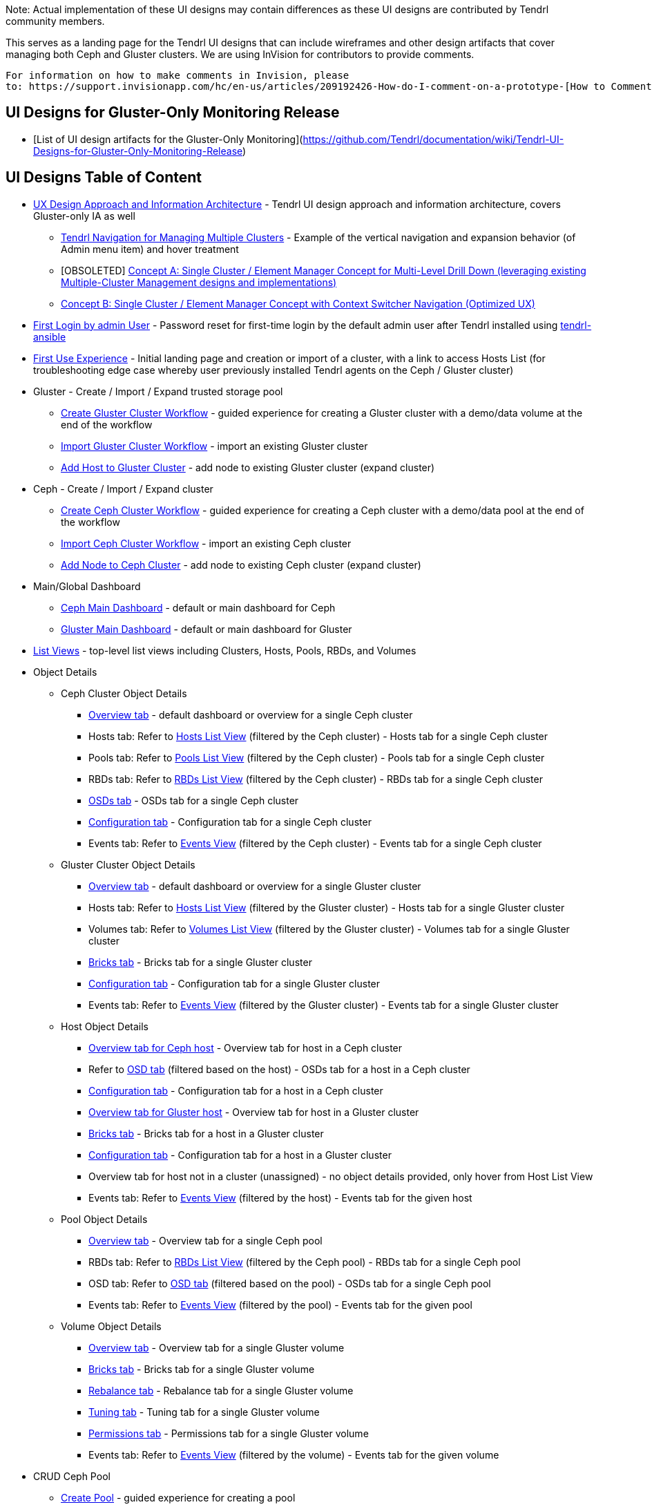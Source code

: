 Note: Actual implementation of these UI designs may contain differences as these UI designs are contributed by Tendrl community members.

This serves as a landing page for the Tendrl UI designs that can include wireframes and other design artifacts that cover managing both Ceph and Gluster clusters.  We are using InVision for contributors to provide comments. 
....
For information on how to make comments in Invision, please 
to: https://support.invisionapp.com/hc/en-us/articles/209192426-How-do-I-comment-on-a-prototype-[How to Comment on a Prototype using Invision].
....


== UI Designs for Gluster-Only Monitoring Release
* [List of UI design artifacts for the Gluster-Only Monitoring](https://github.com/Tendrl/documentation/wiki/Tendrl-UI-Designs-for-Gluster-Only-Monitoring-Release)

== UI Designs Table of Content
* https://tendrl.atlassian.net/secure/attachment/10500/Tendrl-%20Gluster-only%20IA.pdf[UX Design Approach and Information Architecture] - Tendrl UI design approach and information architecture, covers Gluster-only IA as well
** https://redhat.invisionapp.com/share/9XA4GEF4V#/screens[Tendrl Navigation for Managing Multiple Clusters] - Example of the vertical navigation and expansion behavior (of Admin menu item) and hover treatment
** [OBSOLETED] https://redhat.invisionapp.com/share/2RCOE72PE[Concept A: Single Cluster / Element Manager Concept for Multi-Level Drill Down (leveraging existing Multiple-Cluster Management designs and implementations)]
** https://redhat.invisionapp.com/share/8QCOEVEY9[Concept B: Single Cluster / Element Manager Concept with Context Switcher Navigation (Optimized UX)]
* https://redhat.invisionapp.com/share/6T900V2ZX[First Login by admin User] - Password reset for first-time login by the default admin user after Tendrl installed using https://github.com/Tendrl/tendrl-ansible[tendrl-ansible]
* https://redhat.invisionapp.com/share/6T900V2ZX#/screens/198042644[First Use Experience] - Initial landing page and creation or import of a cluster, with a link to access Hosts List (for troubleshooting edge case whereby user previously installed Tendrl agents on the Ceph / Gluster cluster)
* Gluster - Create / Import / Expand trusted storage pool
** https://redhat.invisionapp.com/share/8F8PQVLHD[Create Gluster Cluster Workflow] - guided experience for creating a Gluster cluster with a demo/data volume at the end of the workflow
** https://redhat.invisionapp.com/share/R88EUSGJK[Import Gluster Cluster Workflow] - import an existing Gluster cluster
** https://redhat.invisionapp.com/share/VEB27F9KG[Add Host to Gluster Cluster] - add node to existing Gluster cluster (expand cluster)
* Ceph - Create / Import / Expand cluster
** https://redhat.invisionapp.com/share/2K8M4PQYZ[Create Ceph Cluster Workflow] - guided experience for creating a Ceph cluster with a demo/data pool at the end of the workflow
** https://redhat.invisionapp.com/share/R88EUSGJK[Import Ceph Cluster Workflow] - import an existing Ceph cluster
** https://redhat.invisionapp.com/share/MFBXMWUG8[Add Node to Ceph Cluster] - add node to existing Ceph cluster (expand cluster)
* Main/Global Dashboard
** https://redhat.invisionapp.com/share/589XIRJBW[Ceph Main Dashboard] - default or main dashboard for Ceph
** https://redhat.invisionapp.com/share/589XIRJBW#/screens/213318368[Gluster Main Dashboard] - default or main dashboard for Gluster
* https://redhat.invisionapp.com/share/BR8JDCGSQ[List Views] - top-level list views including Clusters, Hosts, Pools, RBDs, and Volumes
* Object Details
** Ceph Cluster Object Details
*** https://redhat.invisionapp.com/share/589XIRJBW#/screens/213318455[Overview tab] - default dashboard or overview for a single Ceph cluster
*** Hosts tab: Refer to https://redhat.invisionapp.com/share/BR8JDCGSQ#/screens/212034116[Hosts List View] (filtered by the Ceph cluster) - Hosts tab for a single Ceph cluster
*** Pools tab: Refer to https://redhat.invisionapp.com/share/BR8JDCGSQ#/screens/198417118[Pools List View] (filtered by the Ceph cluster) - Pools tab for a single Ceph cluster
*** RBDs tab: Refer to https://redhat.invisionapp.com/share/BR8JDCGSQ#/screens/198417119[RBDs List View] (filtered by the Ceph cluster) - RBDs tab for a single Ceph cluster
*** https://redhat.invisionapp.com/share/PYAPOIC6F#/screens/221898443[OSDs tab] - OSDs tab for a single Ceph cluster
*** https://redhat.invisionapp.com/share/ZQAOY7FMP#/screens/221680478[Configuration tab] - Configuration tab for a single Ceph cluster
*** Events tab: Refer to https://redhat.invisionapp.com/share/8N93NO7Q4#/screens/200318244[Events View] (filtered by the Ceph cluster) - Events tab for a single Ceph cluster
** Gluster Cluster Object Details
*** https://redhat.invisionapp.com/share/589XIRJBW#/screens/213318639[Overview tab] - default dashboard or overview for a single Gluster cluster
*** Hosts tab: Refer to https://redhat.invisionapp.com/share/BR8JDCGSQ#/screens/212034116[Hosts List View] (filtered by the Gluster cluster) - Hosts tab for a single Gluster cluster
*** Volumes tab: Refer to https://redhat.invisionapp.com/share/BR8JDCGSQ#/screens/198417117[Volumes List View] (filtered by the Gluster cluster) - Volumes tab for a single Gluster cluster
*** https://redhat.invisionapp.com/share/XMAOW3UC5#/screens/221658953[Bricks tab] - Bricks tab for a single Gluster cluster
*** https://redhat.invisionapp.com/share/ZQAOY7FMP#/screens/221494392[Configuration tab] - Configuration tab for a single Gluster cluster
*** Events tab: Refer to https://redhat.invisionapp.com/share/8N93NO7Q4#/screens/200318244[Events View] (filtered by the Gluster cluster) - Events tab for a single Gluster cluster
** Host Object Details
*** https://redhat.invisionapp.com/share/589XIRJBW#/screens/221881218[Overview tab for Ceph host] - Overview tab for host in a Ceph cluster
*** Refer to https://redhat.invisionapp.com/share/PYAPOIC6F#/screens/221898443[OSD tab] (filtered based on the host) - OSDs tab for a host in a Ceph cluster
*** https://redhat.invisionapp.com/share/U9B55B3NE#/screens/227126399[Configuration tab] - Configuration tab for a host in a Ceph cluster
*** https://redhat.invisionapp.com/share/589XIRJBW#/screens/221882097[Overview tab for Gluster host] - Overview tab for host in a Gluster cluster
*** https://redhat.invisionapp.com/share/XMAOW3UC5#/screens/221658953[Bricks tab] - Bricks tab for a host in a Gluster cluster
*** https://redhat.invisionapp.com/share/U9B55B3NE#/screens/227126397[Configuration tab] - Configuration tab for a host in a Gluster cluster
*** Overview tab for host not in a cluster (unassigned) - no object details provided, only hover from Host List View
*** Events tab: Refer to https://redhat.invisionapp.com/share/8N93NO7Q4#/screens/200318244[Events View] (filtered by the host) - Events tab for the given host
** Pool Object Details
*** https://redhat.invisionapp.com/share/589XIRJBW#/screens/227131981[Overview tab] - Overview tab for a single Ceph pool
*** RBDs tab: Refer to https://redhat.invisionapp.com/share/BR8JDCGSQ#/screens/198417119[RBDs List View] (filtered by the Ceph pool) - RBDs tab for a single Ceph pool
*** OSD tab: Refer to https://redhat.invisionapp.com/share/PYAPOIC6F#/screens/221898443[OSD tab] (filtered based on the pool) - OSDs tab for a single Ceph pool
*** Events tab: Refer to https://redhat.invisionapp.com/share/8N93NO7Q4#/screens/200318244[Events View] (filtered by the pool) - Events tab for the given pool
** Volume Object Details
*** https://redhat.invisionapp.com/share/589XIRJBW#/screens/227133344[Overview tab] - Overview tab for a single Gluster volume
*** https://redhat.invisionapp.com/share/XMAOW3UC5#/screens/221662357[Bricks tab] - Bricks tab for a single Gluster volume
*** https://redhat.invisionapp.com/share/AB94BNET6#/screens/221686840[Rebalance tab] - Rebalance tab for a single Gluster volume
*** https://redhat.invisionapp.com/share/ZJB9ZLWB4#/screens/228983457[Tuning tab] - Tuning tab for a single Gluster volume
*** https://redhat.invisionapp.com/share/ZJB9ZLWB4#/screens/228983459[Permissions tab] - Permissions tab for a single Gluster volume
*** Events tab: Refer to https://redhat.invisionapp.com/share/8N93NO7Q4#/screens/200318244[Events View] (filtered by the volume) - Events tab for the given volume
* CRUD Ceph Pool
** https://redhat.invisionapp.com/share/2T9LPMEEB[Create Pool] - guided experience for creating a pool
** https://redhat.invisionapp.com/share/THAEA6CEA[Edit Pool] - dialog for editing a pool (excludes increasing PG)
** https://redhat.invisionapp.com/share/THAEA6CEA#/screens/227875971[Rename Pool] - dialog for renaming the pool
** https://redhat.invisionapp.com/share/THAEA6CEA#/screens/218370287[Grow PG] - dialog for increasing PG for a pool
** https://redhat.invisionapp.com/share/THAEA6CEA#/screens/219673484[Delete Pool] - guided experience for deleting a pool
* CRUD Ceph RBD
** https://redhat.invisionapp.com/share/EHAC6S0N4[Create RBD] - guided experience for creating a RBD
** https://redhat.invisionapp.com/share/Z9AE9W6H4[Resize RBD] - dialog for resizing a RBD
** https://redhat.invisionapp.com/share/Z9AE9W6H4#/screens/219673762[Delete RBD] - guided experience for deleting a RBD
* CRUD Gluster Volume and Bricks
** https://redhat.invisionapp.com/share/39BAPJFZX[Create Bricks] - guided experience for creating bricks
** https://redhat.invisionapp.com/share/Q78YMAVDJ[Create Volume] - guided experience for creating a volume
** https://redhat.invisionapp.com/share/AKC9OVNY8[Add Bricks] - guided experience for adding bricks to a volume
** https://redhat.invisionapp.com/share/729GRP1W9[Delete Volume] - guided experience for deleting a volume
** https://redhat.invisionapp.com/share/AKC9OVNY8#/screens/240859145[Remove Bricks] - guided experience for removing bricks from a volume
** https://redhat.invisionapp.com/share/AB94BNET6[Rebalance Volume] - rebalance volume
** https://redhat.invisionapp.com/share/TEAOYRF4V#/screens/221685295[Start / Stop Volume] - start and stop volume
* Admin
** https://redhat.invisionapp.com/share/8N93NO7Q4[Events and Tasks] - Views for examining events, tasks, notifications/alerts, and SMTP Settings
** https://redhat.invisionapp.com/share/KNB25OEQT[Users] - User administration and LDAP/AD configuration 
* Global Elements / Utilities
** https://redhat.invisionapp.com/share/QEBA95AHC[Masthead Global Elements] - Global Elements / Utilities area in Masthead (top right of UI)
** https://redhat.invisionapp.com/share/CSB9I3N6D#/screens/228578749[About Product] - "About" dialog that provides summary information about relevant Tendrl components and respective release or build information. 


Recordings of the UX design reviews may be found at https://tendrl.atlassian.net/wiki/display/TEN/UX+Designs+and+Design+Reviews[UX Designs and Design Reviews].

